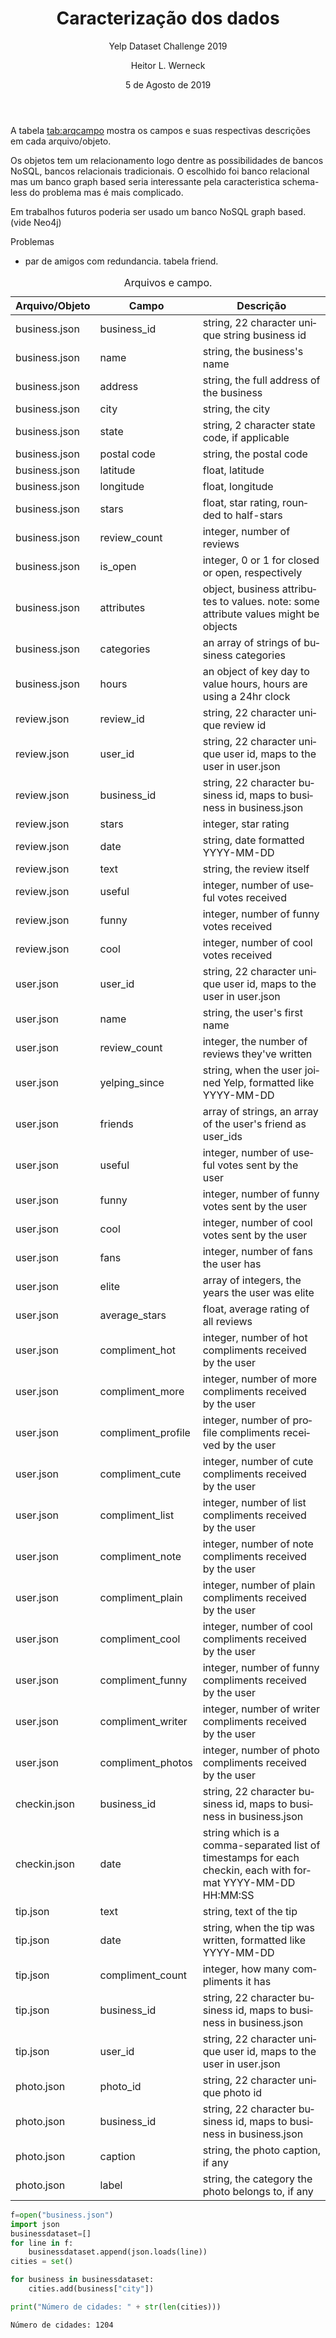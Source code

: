 #+TITLE: Caracterização dos dados
#+SUBTITLE: Yelp Dataset Challenge 2019
#+DATE: 5 de Agosto de 2019
#+AUTHOR: Heitor L. Werneck
#+LANGUAGE: pt
#+OPTIONS: toc:nil ^:nil
#+LATEX_HEADER: \usepackage[top=0.5cm,bottom=1.5cm,left=2cm,right=2cm]{geometry}
#+LATEX_HEADER: \usepackage[brazil]{babel}
#+latex_class_options: [9pt]
#+PROPERTY: header-args :eval never-export

A tabela [[tab:arqcampo]] mostra os campos e suas respectivas descrições em cada arquivo/objeto.

Os objetos tem um relacionamento logo dentre as possibilidades de bancos NoSQL, bancos relacionais tradicionais. O escolhido foi banco relacional mas um banco graph based seria interessante pela caracteristica schema-less do problema mas é mais complicado.

Em trabalhos futuros poderia ser usado um banco NoSQL graph based.(vide Neo4j)

Problemas

- par de amigos com redundancia. tabela friend.


#+TBLNAME: tab:arqcampo
#+CAPTION: Arquivos e campo.
#+ATTR_LATEX: :align |l|l|p{12cm}|
|----------------+--------------------+-------------------------------------------------------------------------------------------------------------|
| Arquivo/Objeto | Campo              | Descrição                                                                                                   |
|----------------+--------------------+-------------------------------------------------------------------------------------------------------------|
| business.json  | business_id        | string, 22 character unique string business id                                                              |
| business.json  | name               | string, the business's name                                                                                 |
| business.json  | address            | string, the full address of the business                                                                    |
| business.json  | city               | string, the city                                                                                            |
| business.json  | state              | string, 2 character state code, if applicable                                                               |
| business.json  | postal code        | string, the postal code                                                                                     |
| business.json  | latitude           | float, latitude                                                                                             |
| business.json  | longitude          | float, longitude                                                                                            |
| business.json  | stars              | float, star rating, rounded to half-stars                                                                   |
| business.json  | review_count       | integer, number of reviews                                                                                  |
| business.json  | is_open            | integer, 0 or 1 for closed or open, respectively                                                            |
| business.json  | attributes         | object, business attributes to values. note: some attribute values might be objects                         |
| business.json  | categories         | an array of strings of business categories                                                                  |
| business.json  | hours              | an object of key day to value hours, hours are using a 24hr clock                                           |
| review.json    | review_id          | string, 22 character unique review id                                                                       |
| review.json    | user_id            | string, 22 character unique user id, maps to the user in user.json                                          |
| review.json    | business_id        | string, 22 character business id, maps to business in business.json                                         |
| review.json    | stars              | integer, star rating                                                                                        |
| review.json    | date               | string, date formatted YYYY-MM-DD                                                                           |
| review.json    | text               | string, the review itself                                                                                   |
| review.json    | useful             | integer, number of useful votes received                                                                    |
| review.json    | funny              | integer, number of funny votes received                                                                     |
| review.json    | cool               | integer, number of cool votes received                                                                      |
| user.json      | user_id            | string, 22 character unique user id, maps to the user in user.json                                          |
| user.json      | name               | string, the user's first name                                                                               |
| user.json      | review_count       | integer, the number of reviews they've written                                                              |
| user.json      | yelping_since      | string, when the user joined Yelp, formatted like YYYY-MM-DD                                                |
| user.json      | friends            | array of strings, an array of the user's friend as user_ids                                                 |
| user.json      | useful             | integer, number of useful votes sent by the user                                                            |
| user.json      | funny              | integer, number of funny votes sent by the user                                                             |
| user.json      | cool               | integer, number of cool votes sent by the user                                                              |
| user.json      | fans               | integer, number of fans the user has                                                                        |
| user.json      | elite              | array of integers, the years the user was elite                                                             |
| user.json      | average_stars      | float, average rating of all reviews                                                                        |
| user.json      | compliment_hot     | integer, number of hot compliments received by the user                                                     |
| user.json      | compliment_more    | integer, number of more compliments received by the user                                                    |
| user.json      | compliment_profile | integer, number of profile compliments received by the user                                                 |
| user.json      | compliment_cute    | integer, number of cute compliments received by the user                                                    |
| user.json      | compliment_list    | integer, number of list compliments received by the user                                                    |
| user.json      | compliment_note    | integer, number of note compliments received by the user                                                    |
| user.json      | compliment_plain   | integer, number of plain compliments received by the user                                                   |
| user.json      | compliment_cool    | integer, number of cool compliments received by the user                                                    |
| user.json      | compliment_funny   | integer, number of funny compliments received by the user                                                   |
| user.json      | compliment_writer  | integer, number of writer compliments received by the user                                                  |
| user.json      | compliment_photos  | integer, number of photo compliments received by the user                                                   |
| checkin.json   | business_id        | string, 22 character business id, maps to business in business.json                                         |
| checkin.json   | date               | string which is a comma-separated list of timestamps for each checkin, each with format YYYY-MM-DD HH:MM:SS |
| tip.json       | text               | string, text of the tip                                                                                     |
| tip.json       | date               | string, when the tip was written, formatted like YYYY-MM-DD                                                 |
| tip.json       | compliment_count   | integer, how many compliments it has                                                                        |
| tip.json       | business_id        | string, 22 character business id, maps to business in business.json                                         |
| tip.json       | user_id            | string, 22 character unique user id, maps to the user in user.json                                          |
| photo.json     | photo_id           | string, 22 character unique photo id                                                                        |
| photo.json     | business_id        | string, 22 character business id, maps to business in business.json                                         |
| photo.json     | caption            | string, the photo caption, if any                                                                           |
| photo.json     | label              | string, the category the photo belongs to, if any                                                           |
|----------------+--------------------+-------------------------------------------------------------------------------------------------------------|


#+BEGIN_SRC python :exports both :results output
  f=open("business.json")
  import json
  businessdataset=[]
  for line in f:
      businessdataset.append(json.loads(line))
  cities = set()

  for business in businessdataset:
      cities.add(business["city"])

  print("Número de cidades: " + str(len(cities)))
#+END_SRC

#+RESULTS:
: Número de cidades: 1204

